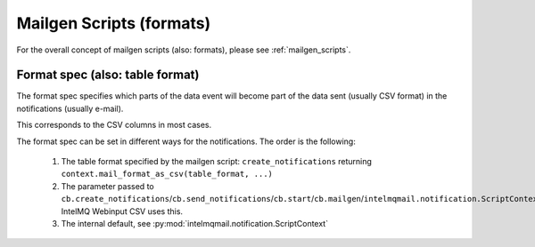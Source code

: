 Mailgen Scripts (formats)
=========================

For the overall concept of mailgen scripts (also: formats), please see
:ref:`mailgen_scripts`.

Format spec (also: table format)
--------------------------------

The format spec specifies which parts of the data event will become part of the
data sent (usually CSV format) in the notifications (usually e-mail).

This corresponds to the CSV columns in most cases.

The format spec can be set in different ways for the notifications. The order
is the following:

 1. The table format specified by the mailgen script: ``create_notifications`` returning ``context.mail_format_as_csv(table_format, ...)``
 2. The parameter passed to ``cb.create_notifications``/``cb.send_notifications``/``cb.start``/``cb.mailgen``/``intelmqmail.notification.ScriptContext``.
    IntelMQ Webinput CSV uses this.
 3. The internal default, see :py:mod:`intelmqmail.notification.ScriptContext`
